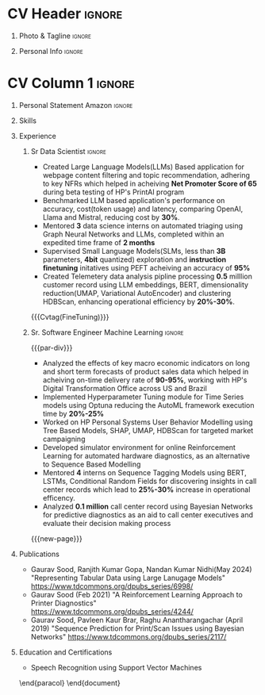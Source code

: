 * Config/Preamble :noexport:
** LaTeX Config
#+BEGIN_SRC emacs-lisp :exports none  :results none :eval always
  (setq org-latex-logfiles-extensions (quote ("lof" "lot" "tex~" "aux" "idx" "log" "out" "toc" "nav" "snm" "vrb" "dvi" "fdb_latexmk" "blg" "brf" "fls" "entoc" "ps" "spl" "bbl" "xmpi" "run.xml" "bcf")))
  (add-to-list 'org-latex-classes
               '("altacv" "\\documentclass[10pt,letter,ragged2e,withhyper]{altacv}
  
  % Change the page layout if you need to
  \\geometry{left=1.25cm,right=1.0cm,top=1.5cm,bottom=1.5cm}
  
  % Use roboto and lato for fonts
  \\renewcommand{\\familydefault}{\\sfdefault}
  
  % Change the colours if you want to
  \\definecolor{SlateGrey}{HTML}{2E2E2E}
  \\definecolor{LightGrey}{HTML}{666666}
  \\definecolor{DarkPastelRed}{HTML}{450808}
  \\definecolor{PastelRed}{HTML}{8F0D0D}
  \\definecolor{GoldenEarth}{HTML}{E7D192}
  \\colorlet{name}{black}
  \\colorlet{tagline}{PastelRed}
  \\colorlet{heading}{DarkPastelRed}
  \\colorlet{headingrule}{GoldenEarth}
  \\colorlet{subheading}{PastelRed}
  \\colorlet{accent}{PastelRed}
  \\colorlet{emphasis}{SlateGrey}
  \\colorlet{body}{LightGrey}
  
  % Change some fonts, if necessary
  \\renewcommand{\\namefont}{\\Huge\\rmfamily\\bfseries}
  \\renewcommand{\\personalinfofont}{\\footnotesize}
  \\renewcommand{\\cvsectionfont}{\\LARGE\\rmfamily\\bfseries}
  \\renewcommand{\\cvsubsectionfont}{\\large\\bfseries}
  
  % Change the bullets for itemize and rating marker
  % for \cvskill if you want to
  \\renewcommand{\\itemmarker}{{\\small\\textbullet}}
  \\renewcommand{\\ratingmarker}{\\faCircle}
  "
  
                 ("\\cvsection{%s}" . "\\cvsection*{%s}")
                 ("\\cvevent{%s}" . "\\cvevent*{%s}")))
  (setq org-latex-packages-alist 'nil)
  (setq org-latex-default-packages-alist
        '(("rm" "roboto"  t)
          ("defaultsans" "lato" t)
          ("" "paracol" t)
          ))
#+END_SRC
#+LATEX_CLASS: altacv
#+BEGIN_COMMENT
#+LATEX_HEADER: \columnratio{1.075} % Set the left/right column width ratio to 6:4.
#+END_COMMENT
#+LATEX_HEADER: \usepackage[bottom]{footmisc}
*** Bibliography
# #+LATEX_HEADER: \DeclareNameAlias{sortname}{last-first}
#+LATEX_HEADER: \DeclareNameAlias{sortname}{given-family}
#+LATEX_HEADER: \addbibresource{aidan.bib}
# #+LATEX_HEADER: \usepackage[citestyle=numeric-comp, maxcitenames=1, maxbibnames=4, doi=false, isbn=false, eprint=true, backend=bibtex, hyperref=true, url=false, natbib=true]{biblatex}
# #+LATEX_HEADER: \usepackage[backend=biber, sorting=nyvt, style=authoryear, firstinits]{biblatex}
# #+LATEX_HEADER: \usepackage[backend=natbib, giveninits=true]{biblatex}
#+LATEX_HEADER: \usepackage[style=trad-abbrv,sorting=none,sortcites=true,doi=false,url=false,giveninits=true,hyperref]{biblatex}

** Exporter Settings
#+AUTHOR: Gaurav Sood
#+EXPORT_FILE_NAME: ./curriculum-vitae.pdf
#+OPTIONS: toc:nil title:nil H:1
** Macros
#+MACRO: cvevent \cvevent{$1}{$2}{$3}{$4}
#+MACRO: cvachievement \cvachievement{$1}{$2}{$3}{$4}
#+MACRO: cvtag \cvtag{$1}
#+MACRO: divider \divider
#+MACRO: par-div \par\divider
#+MACRO: new-page \newpage
* CV Header :ignore:
** Photo & Tagline :ignore:
#+begin_export latex
\name{Gaurav Sood}
\tagline{Sr. Data Scientist}
#+end_export

** Personal Info :ignore:
#+begin_export latex
\personalinfo{
  \email{gsood.gaurav@gmail.com}
  \phone{+91 9632714987}
  \location{Bangalore, India}
  \github{github.com/gsood-gaurav}
  \linkedin{linkedin.com/in/gsood-gaurav/}
}
\makecvheader
#+end_export

* CV Column 1 :ignore:
#+begin_export latex
\begin{paracol}{1}
#+end_export
** Personal Statement Secondmind :ignore:noexport:
#+begin_export latex
 \begin{quote}
 ``I am an aspiring researcher with interests at the intersection of probabilistic machine learning and control theory. I am particularly interested in uncertainty quantification and as a result, a great deal of my work focuses on Bayesian non-parametric methods, specifically Gaussian processes and variational inference.''
 \end{quote}
#+end_export
** Personal Statement Amazon :ignore:
#+begin_export latex
 \begin{quote}
Data science professional with 8 years of experience in building machine learning models, translating complex data into actionable insights that directly improve operational efficiency. Possessing 14 years of industry experience, I excel at collaborating with cross-functional teams to pinpoint critical business needs and align data science solutions to achieve optimal results.
 \end{quote}
#+end_export
** Skills

{{{cvtag(Python)}}}
{{{cvtag(PyTorch)}}}
{{{cvtag(TensorFlow/JAX)}}}
{{{cvtag(Julia)}}}
{{{cvtag(Flux/Lux)}}}
{{{cvtag(NumPy)}}}
{{{cvtag(SciPy)}}}
{{{cvtag(Matplotlib)}}}


{{{divider}}}

{{{cvtag(Large Language Models)}}}
{{{cvtag(Generative AI)}}}
{{{cvtag(Probabilistic Modelling)}}}
{{{cvtag(Reinforcement Learning)}}}
{{{cvtag(Time Series Forecasting)}}}
{{{divider}}}

{{{cvtag(Communication)}}}
{{{cvtag(Leadership Skills)}}}

** Experience
*** Sr Data Scientist                                                :ignore:
{{{cvevent(Sr. Data Scientist, HP Inc. May 2021 -- Ongoing, Bangalore\, India)}}}

- Created Large Language Models(LLMs) Based application for webpage content
  filtering and topic recommendation, adhering to key NFRs which helped in
  acheiving **Net Promoter Score of 65** during beta testing of HP's PrintAI
  program
- Benchmarked LLM based application's performance on accuracy, cost(token usage)
  and latency, comparing OpenAI, Llama and Mistral, reducing cost by **30%**. 
- Mentored **3** data science interns on automated triaging using Graph Neural
  Networks and LLMs, completed within an expedited time frame of **2 months**
- Supervised Small Language Models(SLMs, less than **3B** parameters, **4bit**
  quantized) exploration and **instruction finetuning**
  initatives using PEFT acheiving an accuracy of **95%**
- Created Telemetery data analysis pipline processing **0.5** milllion customer
  record using LLM embeddings, BERT, dimensionality reduction(UMAP, Variational
  AutoEncoder) and clustering HDBScan, enhancing operational efficiency by **20%-30%**.
  
{{{cvtag(Prompt Engineering)}}}
{{{cvtag(GPT2)}}}
{{{cvtag(TinyLlama)}}}
{{{Cvtag(FineTuning)}}}
{{{cvtag(Embedding Models)}}}
{{{cvtag(Graph Nerual Networks)}}}

*** Sr. Software Engineer Machine Learning                           :ignore:
{{{par-div}}}
{{{cvevent(Sr. Software Engineer Machine Learning, HP Inc. July 2017 -- May 2021, Bangalore\, India)}}}

- Analyzed the effects of key macro economic indicators on long and short
  term forecasts of product sales data which helped in acheiving on-time
  delivery rate of **90-95%**, working with HP's Digital Transformation Office
  across US and Brazil
- Implemented Hyperparameter Tuning module for Time Series models using Optuna
  reducing the AutoML framework execution time by **20%-25%**
- Worked on HP Personal Systems User Behavior Modelling using Tree Based Models,
  SHAP, UMAP, HDBScan for targeted market campaigning
- Developed simulator environment for online Reinforcement Learning for
  automated hardware diagnostics, as an alternative to Sequence Based Modelling
- Mentored **4** interns on Sequence Tagging Models using BERT, LSTMs,
  Conditional Random Fields for discovering insights in call center records
  which lead to **25%-30%** increase in operational efficency.
- Analyzed **0.1 million** call center record using Bayesian Networks for predictive
  diagnostics as an aid to call center executives and evaluate their decision
  making process

{{{cvtag(Time Series Analysis)}}}
{{{cvtag(Regression)}}}
{{{cvtag(Reinforcement Learning)}}}
{{{cvtag(Probabilistic Graphical Models)}}}
{{{cvtag(Data Annotation)}}}

{{{new-page}}}

** Publications
   * Gaurav Sood, Ranjith Kumar Gopa, Nandan Kumar Nidhi(May 2024) "Representing
     Tabular Data using Large Lanugage Models"
     https://www.tdcommons.org/dpubs_series/6998/ 
   * Gaurav Sood (Feb 2021) "A Reinforcement Learning Approach to Printer Diagnostics"
     https://www.tdcommons.org/dpubs_series/4244/
   * Gaurav	Sood, Pavleen Kaur Brar, Raghu Anantharangachar (April 2019)
     "Sequence Prediction for Print/Scan Issues using Bayesian Networks"
     https://www.tdcommons.org/dpubs_series/2117/

** Education and Certifications
   {{{cvevent(Deep Learning Specialization, DeepLearning.ai Oct-2021)}}}
   {{{cvevent(Reinforcement Learning Specialization, University of Alberta -
   Alberta Machine Intelligence Institute Sept 2021)}}}
   {{{cvevent(MSc Research \ Machine Learning, Indian Institute of Science Bangalore 2006-2009)}}}
- \faBook Speech Recognition using Support Vector Machines

\end{paracol}
\end{document}

